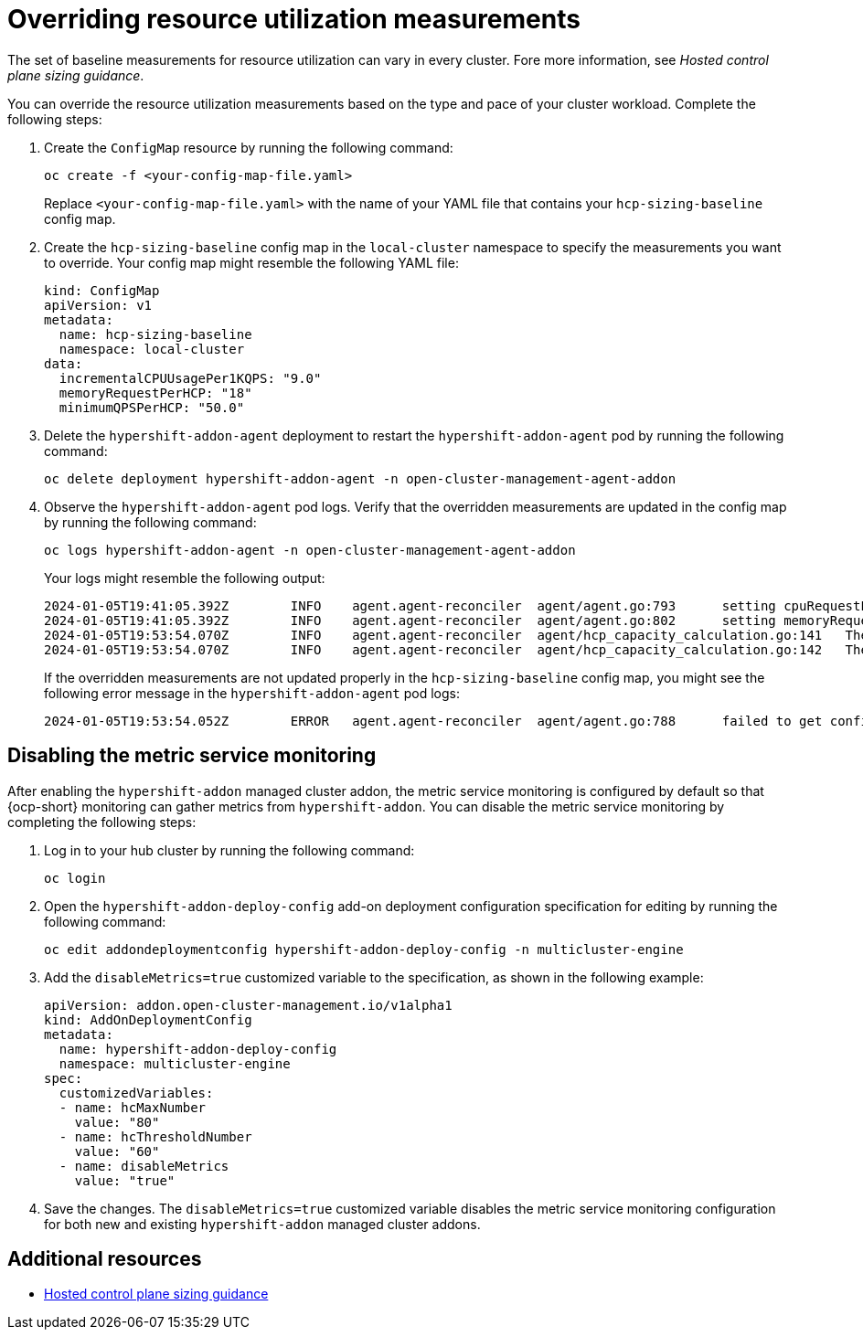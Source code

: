[#override-resource-utilization-measurements]
= Overriding resource utilization measurements

The set of baseline measurements for resource utilization can vary in every cluster. Fore more information, see _Hosted control plane sizing guidance_.

You can override the resource utilization measurements based on the type and pace of your cluster workload. Complete the following steps:

. Create the `ConfigMap` resource by running the following command:

+
----
oc create -f <your-config-map-file.yaml>
----
+
Replace `<your-config-map-file.yaml>` with the name of your YAML file that contains your `hcp-sizing-baseline` config map.

. Create the `hcp-sizing-baseline` config map in the `local-cluster` namespace to specify the measurements you want to override. Your config map might resemble the following YAML file:

+
[source,yaml]
----
kind: ConfigMap
apiVersion: v1
metadata:
  name: hcp-sizing-baseline
  namespace: local-cluster
data:
  incrementalCPUUsagePer1KQPS: "9.0"
  memoryRequestPerHCP: "18"
  minimumQPSPerHCP: "50.0"
----

. Delete the `hypershift-addon-agent` deployment to restart the `hypershift-addon-agent` pod by running the following command:

+
----
oc delete deployment hypershift-addon-agent -n open-cluster-management-agent-addon
----

. Observe the `hypershift-addon-agent` pod logs. Verify that the overridden measurements are updated in the config map by running the following command:

+
----
oc logs hypershift-addon-agent -n open-cluster-management-agent-addon
----

+
Your logs might resemble the following output:

+
----
2024-01-05T19:41:05.392Z	INFO	agent.agent-reconciler	agent/agent.go:793	setting cpuRequestPerHCP to 5
2024-01-05T19:41:05.392Z	INFO	agent.agent-reconciler	agent/agent.go:802	setting memoryRequestPerHCP to 18
2024-01-05T19:53:54.070Z	INFO	agent.agent-reconciler	agent/hcp_capacity_calculation.go:141	The worker nodes have 12.000000 vCPUs
2024-01-05T19:53:54.070Z	INFO	agent.agent-reconciler	agent/hcp_capacity_calculation.go:142	The worker nodes have 49.173369 GB memory
----
+
If the overridden measurements are not updated properly in the `hcp-sizing-baseline` config map, you might see the following error message in the `hypershift-addon-agent` pod logs:
+
----
2024-01-05T19:53:54.052Z	ERROR	agent.agent-reconciler	agent/agent.go:788	failed to get configmap from the hub. Setting the HCP sizing baseline with default values.	{"error": "configmaps \"hcp-sizing-baseline\" not found"}
----

[#hosted-disable-metrics-monitoring]
== Disabling the metric service monitoring

After enabling the `hypershift-addon` managed cluster addon, the metric service monitoring is configured by default so that {ocp-short} monitoring can gather metrics from `hypershift-addon`. You can disable the metric service monitoring by completing the following steps:

. Log in to your hub cluster by running the following command:

+
----
oc login
----

. Open the `hypershift-addon-deploy-config` add-on deployment configuration specification for editing by running the following command:

+
----
oc edit addondeploymentconfig hypershift-addon-deploy-config -n multicluster-engine
----

. Add the `disableMetrics=true` customized variable to the specification, as shown in the following example:

+
[source,yaml]
----
apiVersion: addon.open-cluster-management.io/v1alpha1
kind: AddOnDeploymentConfig
metadata:
  name: hypershift-addon-deploy-config
  namespace: multicluster-engine
spec:
  customizedVariables:
  - name: hcMaxNumber
    value: "80"
  - name: hcThresholdNumber
    value: "60"
  - name: disableMetrics
    value: "true"
----

. Save the changes. The `disableMetrics=true` customized variable disables the metric service monitoring configuration for both new and existing `hypershift-addon` managed cluster addons.

[#override-resource-utilization-measurements-additional-resources]
== Additional resources

* xref:../hosted_control_planes/hosted_sizing_guidance.adoc#hosted-sizing-guidance-examples[Hosted control plane sizing guidance]
